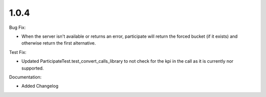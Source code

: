 1.0.4
-----

Bug Fix:

-  When the server isn't available or returns an error, participate will
   return the forced bucket (if it exists) and otherwise return the
   first alternative.

Test Fix:

-  Updated ParticipateTest.test\_convert\_calls\_library to not check
   for the kpi in the call as it is currently nor supported.

Documentation:

-  Added Changelog

